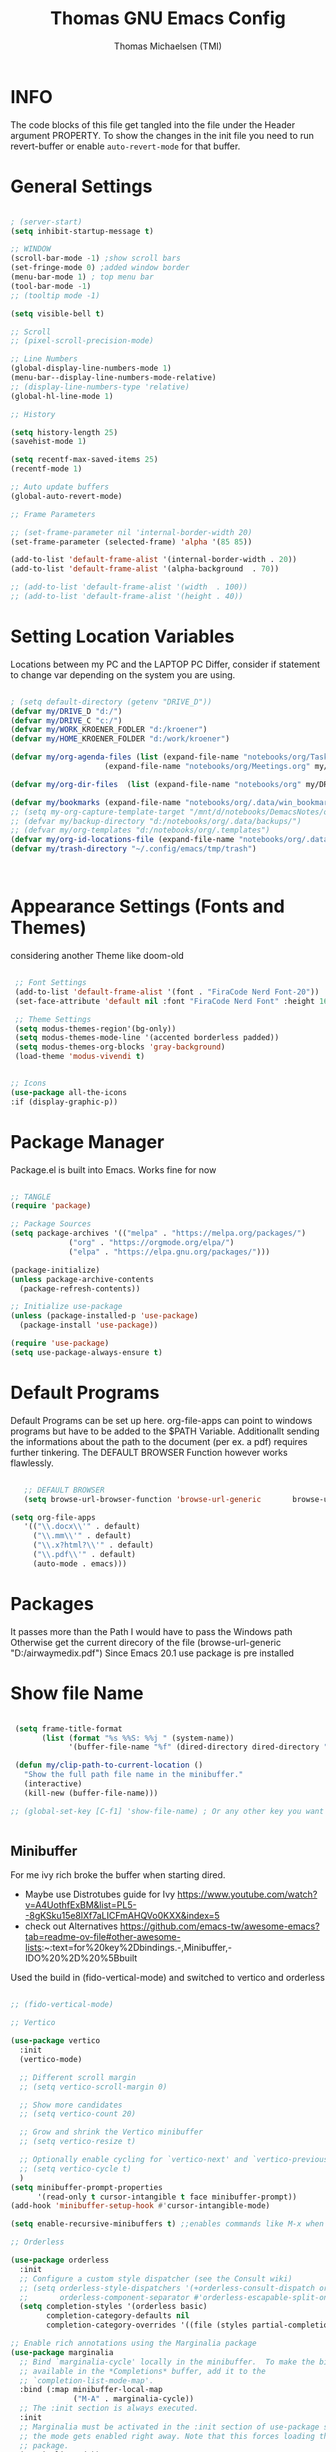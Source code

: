 #+TITLE: Thomas GNU Emacs Config
#+AUTHOR: Thomas Michaelsen (TMI)
#+PROPERTY: header-args:emacs-lisp :tangle ./init.el
#+DESCRIPTION: Personal Emacs Config
#+STARTUP: showeverything
#+OPTIONS: toc:2
 
* INFO 

The code blocks of this file get tangled into the file
under the Header argument PROPERTY. To show the changes in the init file
you need to run revert-buffer or enable ~auto-revert-mode~ for that buffer.

* General Settings

#+begin_src emacs-lisp

  ; (server-start) 
  (setq inhibit-startup-message t)

  ;; WINDOW
  (scroll-bar-mode -1) ;show scroll bars
  (set-fringe-mode 0) ;added window border
  (menu-bar-mode 1) ; top menu bar
  (tool-bar-mode -1)
  ;; (tooltip mode -1)
 
  (setq visible-bell t)

  ;; Scroll
  ;; (pixel-scroll-precision-mode)

  ;; Line Numbers
  (global-display-line-numbers-mode 1)
  (menu-bar--display-line-numbers-mode-relative)
  ;; (display-line-numbers-type 'relative)
  (global-hl-line-mode 1)

  ;; History

  (setq history-length 25)
  (savehist-mode 1)

  (setq recentf-max-saved-items 25)
  (recentf-mode 1)

  ;; Auto update buffers
  (global-auto-revert-mode)

  ;; Frame Parameters

  ;; (set-frame-parameter nil 'internal-border-width 20)
  (set-frame-parameter (selected-frame) 'alpha '(85 85))

  (add-to-list 'default-frame-alist '(internal-border-width . 20))
  (add-to-list 'default-frame-alist '(alpha-background  . 70))

  ;; (add-to-list 'default-frame-alist '(width  . 100))
  ;; (add-to-list 'default-frame-alist '(height . 40))

#+end_src


* Setting Location Variables

Locations between my PC and the LAPTOP PC Differ, consider if statement to change var depending on
the system you are using.

#+begin_src emacs-lisp 

  ; (setq default-directory (getenv "DRIVE_D"))
  (defvar my/DRIVE_D "d:/")
  (defvar my/DRIVE_C "c:/")
  (defvar my/WORK_KROENER_FODLER "d:/kroener")
  (defvar my/HOME_KROENER_FOLDER "d:/work/kroener")

  (defvar my/org-agenda-files (list (expand-file-name "notebooks/org/Tasks.org" my/DRIVE_D)
                       (expand-file-name "notebooks/org/Meetings.org" my/DRIVE_D)))

  (defvar my/org-dir-files  (list (expand-file-name "notebooks/org" my/DRIVE_D)))

  (defvar my/bookmarks (expand-file-name "notebooks/org/.data/win_bookmarks" my/DRIVE_D))
  ;; (setq my-org-capture-template-target "/mnt/d/notebooks/DemacsNotes/org/Capture.org")
  ;; (defvar my/backup-directory "d:/notebooks/org/.data/backups/")
  ;; (defvar my/org-templates "d:/notebooks/org/.templates")
  (defvar my/org-id-locations-file (expand-file-name "notebooks/org/.data/.win_org-id-locations" my/DRIVE_D))
  (defvar my/trash-directory "~/.config/emacs/tmp/trash")



#+end_src

* Appearance Settings (Fonts and Themes)

considering another Theme like doom-old

#+begin_src emacs-lisp 

   ;; Font Settings
   (add-to-list 'default-frame-alist '(font . "FiraCode Nerd Font-20"))
   (set-face-attribute 'default nil :font "FiraCode Nerd Font" :height 160)

   ;; Theme Settings
   (setq modus-themes-region'(bg-only))
   (setq modus-themes-mode-line '(accented borderless padded))
   (setq modus-themes-org-blocks 'gray-background)
   (load-theme 'modus-vivendi t)


  ;; Icons
  (use-package all-the-icons
  :if (display-graphic-p))

#+end_src

* Package Manager

Package.el is built into Emacs. Works fine for now

#+begin_src emacs-lisp

  ;; TANGLE
  (require 'package)

  ;; Package Sources
  (setq package-archives '(("melpa" . "https://melpa.org/packages/")
			   ("org" . "https://orgmode.org/elpa/")
			   ("elpa" . "https://elpa.gnu.org/packages/")))

  (package-initialize)
  (unless package-archive-contents
    (package-refresh-contents))

  ;; Initialize use-package
  (unless (package-installed-p 'use-package)
    (package-install 'use-package))

  (require 'use-package)
  (setq use-package-always-ensure t)

#+end_src

* Default Programs

Default Programs can be set up here. org-file-apps can point to windows programs but have
to be added to the $PATH Variable. Additionallt sending the informations about the
path to the document (per ex. a pdf) requires further tinkering.
The DEFAULT BROWSER Function however works flawlessly. 

#+begin_src emacs-lisp

     ;; DEFAULT BROWSER
     (setq browse-url-browser-function 'browse-url-generic       browse-url-generic-program "c:/Program Files (x86)/Microsoft/Edge/Application/msedge.exe")

  (setq org-file-apps
     '(("\\.docx\\'" . default)
       ("\\.mm\\'" . default)
       ("\\.x?html?\\'" . default)
       ("\\.pdf\\'" . default)
       (auto-mode . emacs)))

#+end_src

* Packages
It passes more than the Path I would have to pass the Windows path Otherwise
get the current direcory of the file
(browse-url-generic "D:/airwaymedix.pdf")
Since Emacs 20.1 use package is pre installed

* Show file Name

#+begin_src emacs-lisp

  (setq frame-title-format
        (list (format "%s %%S: %%j " (system-name))
              '(buffer-file-name "%f" (dired-directory dired-directory "%b"))))

  (defun my/clip-path-to-current-location ()
    "Show the full path file name in the minibuffer."
    (interactive)
    (kill-new (buffer-file-name)))

 ;; (global-set-key [C-f1] 'show-file-name) ; Or any other key you want


  #+end_src


** Minibuffer

For me ivy rich broke the buffer when starting dired.
- Maybe use Distrotubes guide for Ivy https://www.youtube.com/watch?v=A4UothfExBM&list=PL5--8gKSku15e8lXf7aLICFmAHQVo0KXX&index=5
- check out Alternatives https://github.com/emacs-tw/awesome-emacs?tab=readme-ov-file#other-awesome-lists:~:text=for%20key%2Dbindings.-,Minibuffer,-IDO%20%2D%20%5Bbuilt  
Used the build in (fido-vertical-mode)  and switched to vertico and orderless

#+begin_src emacs-lisp

  ;; (fido-vertical-mode)

  ;; Vertico

  (use-package vertico
    :init
    (vertico-mode)

    ;; Different scroll margin
    ;; (setq vertico-scroll-margin 0)

    ;; Show more candidates
    ;; (setq vertico-count 20)

    ;; Grow and shrink the Vertico minibuffer
    ;; (setq vertico-resize t)

    ;; Optionally enable cycling for `vertico-next' and `vertico-previous'.
    ;; (setq vertico-cycle t)
    ) 
  (setq minibuffer-prompt-properties
        '(read-only t cursor-intangible t face minibuffer-prompt))
  (add-hook 'minibuffer-setup-hook #'cursor-intangible-mode)

  (setq enable-recursive-minibuffers t) ;;enables commands like M-x when in minibuffer

  ;; Orderless

  (use-package orderless
    :init
    ;; Configure a custom style dispatcher (see the Consult wiki)
    ;; (setq orderless-style-dispatchers '(+orderless-consult-dispatch orderless-affix-dispatch)
    ;;       orderless-component-separator #'orderless-escapable-split-on-space)
    (setq completion-styles '(orderless basic)
          completion-category-defaults nil
          completion-category-overrides '((file (styles partial-completion)))))

  ;; Enable rich annotations using the Marginalia package
  (use-package marginalia
    ;; Bind `marginalia-cycle' locally in the minibuffer.  To make the binding
    ;; available in the *Completions* buffer, add it to the
    ;; `completion-list-mode-map'.
    :bind (:map minibuffer-local-map
                ("M-A" . marginalia-cycle))
    ;; The :init section is always executed.
    :init
    ;; Marginalia must be activated in the :init section of use-package such that
    ;; the mode gets enabled right away. Note that this forces loading the
    ;; package.
    (marginalia-mode))

#+end_src

** Doom Modeline

#+begin_src emacs-lisp

  ;; (use-package doom-modeline
  ;;   :ensure t
  ;;   :init (doom-modeline-mode 1)
  ;;   :custom (doom-modeline-height 15))

#+end_src

** Which-Key Shortcut Cheat Sheet

#+begin_src emacs-lisp

  (use-package which-key
    :init (which-key-mode)
    :config (setq which-key-idle-delay 0.05))

#+end_src

** Helpful

#+begin_src emacs-lisp

  ;; (use-package helpful
  ;;  :custom
  ;;  (counsel-describe-function-function #'helpful-callable)
  ;;  (counsel-describe-variable-function #'helpful-variable)
  ;;  :bind
  ;;  ([remap describe-function] . counsel-describe-function)
  ;;  ([remap describe-command] . helpful-command)
  ;;  ([remap describe-variable] . counsel-describe-variable)
  ;;  ([remap describe-key] . helpful-key))

#+end_src

** EVIL Mode
*** DONE org-cycle in evil mode

#+begin_src emacs-lisp

  (use-package evil
    :init
    (setq evil-want-integration t)
    ;;    (setq evil-want-C-i-jump nil) ;; disables Jumplist binding so you can TAB in Normal mode in Org mode 
    (setq evil-want-C-u-scroll t)
    (setq evil-want-C-d-scroll t)
    (setq evil-want-keybinding nil)
    (setq evil-vsplit-window-right t)
    (setq evil-split-window-below t)
    (evil-mode))

  (use-package evil-collection
    :after evil
    :config
    (setq evil-collection-mode-list '(dashboard dired org vertico ibuffer))
    (evil-collection-init))

#+end_src

** Org Mode
:PROPERTIES:
:ID:       21e5facd-bdbf-4e9e-af73-23ce5589535c
:END:

You can manually add files to the agenda ‘M-x org-agenda-file-to-front’

By Default ive set emacs to create IDs when I store a Link if there is no custom ID.
The my/capture functions set the variable to either use or not use an ID for this Capture.
~let~ will change that variable only within the function and leaves the global settings untouched.

#+begin_src emacs-lisp


  (defun tmi/org-mode-setup ()
    (org-indent-mode)
    (setq evil-auto-indent t))

     ;; Disable Line Number in Org mode
  (defun my-display-numbers-hook ()
       (display-line-numbers-mode 0))

     (add-hook 'org-mode-hook 'my-display-numbers-hook)

     (defun my/org-unschedule ()
       (interactive)
       (let ((current-prefix-arg '(4))) ;; emulate C-u
         (call-interactively 'org-schedule))) ;; invoke align-regexp interactivel

     (defun my/capture-without-id-at-point()
       (interactive)
       (let ((org-id-link-to-org-use-id 'create-if-interactive-and-no-custom-id))
         (org-capture nil)
         ))

     (defun my/journal-capture-without-id-at-point()
       (interactive)
       (let ((org-id-link-to-org-use-id 'create-if-interactive-and-no-custom-id))
         (org-capture nil "j")
         ))

     (defun my/journal-outline-capture-without-id-at-point()
       (interactive)
       (let ((org-id-link-to-org-use-id 'create-if-interactive-and-no-custom-id))
         (org-capture nil "J")
         ))

     ;; (defun my/capture-journal-without-id()
     ;;   (org-capture nil))

     (use-package org
       :pin org
       :commands (org-capture org-agenda)
       :hook (org-mode . tmi/org-mode-setup)
       :config

       (setq org-directory my/org-dir-files) ;;Default location of Org files
       (setq org-agenda-files my/org-agenda-files) ;;org agenda searches in this file or dir for todo items
       (setq org-ellipsis " +")
       (setq org-return-follows-link t)
       (setq org-log-done 'time) ;; timestamp on done
       (setq org-log-into-drawer t)
       (setq org-startup-folded nil)

       ;; Setup org-id

       (require 'org-id)
       (setq org-id-link-to-org-use-id t)
       ;; (org-id-method) 
       (setq org-id-locations-file my/org-id-locations-file) ;; set where id's are stored

       ;;Set Faces

       (custom-set-faces
        '(org-level-1 ((t (:inherit outline-1 :height 1.3))))
        '(org-level-2 ((t (:inherit outline-2 :height 1.2))))
        '(org-level-3 ((t (:inherit outline-3 :height 1.1))))
        '(org-level-4 ((t (:inherit outline-4 :height 1.0))))
        '(org-level-5 ((t (:inherit outline-5 :height 0.9))))
        '(org-block ((t (:family "Fira Code Mono"  :height 1.0))))
        )

       ;; Org Capture Templates

       (setq org-capture-templates
             `(("t" "Tasks" entry (file+headline "d:/notebooks/org/Tasks.org" "Inbox")
                (file "d:/notebooks/org/.templates/Task_Template.org")
                :prepend t
                :jump-to-captured t
                :empty-lines-after 1
                :empty-lines-before 1
                )

               ("m" "Meeting" entry (file+headline "d:/notebooks/org/Meetings.org" "Meeting Notes")
                (file "d:/notebooks/org/.templates/Meeting_Template.org")
                :prepend t
                :jump-to-captured t
                :empty-lines-after 1
                :empty-lines-before 1
                :time-prompt 1
                )

               ("j" "Journal Log" plain (file+function "d:/notebooks/org/Journal.org"
                                                       (lambda ()
                                                         (org-datetree-find-date-create
                                                          (org-date-to-gregorian (org-today)) t)
                                                         (re-search-forward "^\\*.+ Log" nil t)))
                (file "d:/notebooks/org/.templates/Journal_Template.org")
                :prepend nil
                :jump-to-captured nil
                :empty-lines-before 1
                :empty-lines-after 1
                )

               ("J" "Journal Outline" entry (file+olp+datetree "d:/notebooks/org/Journal.org" "Journal")
                (file "d:/notebooks/org/.templates/Journal_Outline_Template.org")
                :prepend nil
                :jump-to-captured t
                :empty-lines-before 0
                :empty-lines-after 0
                )

               )

             ;; Org global TODO States
             ;; (setq org-todo-keywords
             ;;	'((sequence "TODO" "FEEDBACK" "VERIFY" "|" "DONE" "DELEGATED")))
             ))

     ;; Org Refile

     (setq org-refile-targets
           (quote(("d:/notebooks/org/Tasks.org" :maxlevel . 1)
                  ("d:/notebooks/org/Meetings.org" :maxlevel . 1)
                  ("d:/notebooks/org/org_capture.org" :maxlevel . 1))))


     (setq org-refile-use-outline-path nil)
     (setq org-refile-allow-creating-parent-nodes t)
     (setq org-outline-path-complete-in-steps nil)


     ;; Org Agenda

     (setq org-agenda-custom-commands
           '(

             ("," "Dayliy Overview"
              (

               (agenda ""
                       ((org-agenda-block-separator nil)
                        (org-agenda-start-day "-1d")
                        (org-agenda-span 1)
                        (org-agenda-repeating-timestamp-show-all t)
                        (org-agenda-entry-types '(:timestamp :sexp :scheduled))
                        (org-agenda-overriding-header "\n* Yesterday *\n")))

               (agenda ""
                       ((org-agenda-block-separator nil)
                        (org-agenda-span 1)
                        (org-agenda-repeating-timestamp-show-all t)
                        (org-agenda-entry-types '(:timestamp :sexp :scheduled))
                        (org-agenda-overriding-header "\n* Today *\n")))

               (agenda ""
                       ((org-agenda-block-separator nil)
                        (org-agenda-entry-types '(:deadline))
                        (org-deadline-warning-days 7)
                        (org-agenda-overriding-header "\n* Deadlines *\n")))

               (agenda ""
                       ((org-agenda-block-separator nil)
                        (org-agenda-start-day "+1d")
                        (org-agenda-span 3)
                        (org-agenda-repeating-timestamp-show-all t)
                        (org-agenda-entry-types '(:timestamp :sexp :scheduled))
                        (org-agenda-overriding-header "\n* Next *\n")))

               (todo "WAIT"
                     ((org-agenda-overriding-header "* Waiting on *\n")))

               (todo "ACT"
                     ((org-agenda-block-separator nil)
                      (org-agenda-skip-function '(org-agenda-skip-if nil '(timestamp)))
                      (org-agenda-overriding-header "\n* Open Tasks *\n")))

               (todo "DELIGATED"
                     ((org-agenda-block-separator nil)
                      (org-agenda-skip-function '(org-agenda-skip-if nil '(timestamp)))
                      (org-agenda-overriding-header "\n* Monitor *\n")))

               ))


             ("." "Weekly Overview"
              (


               (agenda ""
                       ((org-agenda-block-separator nil)
                        (org-agenda-span 7)
                        (org-agenda-start-on-weekday 0)
                        (org-agenda-repeating-timestamp-show-all t)
                        (org-agenda-entry-types '(:timestamp :sexp :scheduled))
                        (org-agenda-overriding-header "\n* Week *\n")))

               (agenda ""
                       ((org-agenda-block-separator nil)
                        (org-agenda-entry-types '(:deadline))
                        (org-deadline-warning-days 14)
                        (org-agenda-overriding-header "\n* deadlines *\n")))

               (todo "WAIT"
                     ((org-agenda-overriding-header "* Waiting on *\n")))

               (todo "ACT"
                     ((org-agenda-block-separator nil)
                      (org-agenda-skip-function '(org-agenda-skip-if nil '(timestamp)))
                      (org-agenda-overriding-header "\n* Open Tasks *\n")))

               (todo "DELIGATED"
                     ((org-agenda-block-separator nil)
                      (org-agenda-skip-function '(org-agenda-skip-if nil '(timestamp)))
                      (org-agenda-overriding-header "\n* Monitor *\n")))

               ))


             ))

     (defun my/org-agenda-inactive ()
       (interactive)
       (let ((org-agenda-include-inactive-timestamps t))
         (org-agenda)))

     (setq org-agenda-ignore-properties '(effort appt stats category))
     (setq org-agenda-todo-ignore-scheduled nil)
     (setq org-agenda-todo-list-sublevels t)
     (setq org-agenda-use-tag-inheritance nil)


     (setq org-todo-keyword-faces
           '(
             ("ACT" . (:foreground "#cd5c60" :weight bold))
             ("WAIT" . (:foreground "yellow"))
             ("READ" . (:foreground))

             ("DELIGATED" . (:foreground "lightblue"))
             ("DONE" . (:foreground))
             ("CANCELED" . (:foreground "blue" :weight bold))
             ))

#+end_src

*** Org Agenda

#+begin_src emacs-lisp

  (setq org-agenda-window-setup 'reorganize-frame) 
  (setq org-agenda-restore-windows-after-quit t)

#+end_src

*** Org Bullets

#+begin_src emacs-lisp

  (use-package org-bullets
  :hook (org-mode . org-bullets-mode)
  :custom
  (org-bullets-bullet-list '("#" "##" "###" "####" "#####" "######")))

#+end_src

** Google Calendar Import

#+begin_src emacs-lisp

  (require 'icalendar)

  (setq diary-file "d:/notebooks/org/cal.org")
  (setq calendar-mark-diary-entries-flag t)
  (add-to-list 'auto-mode-alist '("\\diary\\'" . diary-mode))
  (setq diary-comment-start ";;")
  (setq diary-comment-end "")
  (setq org-agenda-include-diary t)
  (add-hook 'diary-mode-hook 'real-auto-save-mode)
  (add-hook 'diary-mode-hook #'abbrev-mode) 

#+end_src


** MAGIT MERMAID

#+begin_src emacs-lisp

  (use-package magit
    :ensure t)

  (use-package ob-mermaid
    :ensure t)
  ;; (setq ob-mermaid-cli-path "~/mermaid/node_modules/.bin/mmdc")


#+end_src

** Dired

basic setup and trash directory

#+begin_src emacs-lisp

  (use-package dired
    :ensure nil
    :commands (dired dired-jump)
    :custom ((dired-listing-switches "-agho --group-directories-first"))
    :config
    (evil-collection-define-key 'normal 'dired-mode-map
      "h" 'dired-up-directory
      "l" 'dired-find-file))
  (setq delete-by-moving-to-trash t)
  (setq trash-directory my/trash-directory)

#+end_src

* KEYBINDINGS

** Global

#+begin_src emacs-lisp

  ;; (global-set-key (kbd "<escape>") 'keyboard-escape-quit)
  (keymap-global-unset "C-k") ; unset kill line

#+end_src

** General.el Keybindings for Leader Keys
Resources https://github.com/noctuid/general.el

#+begin_src emacs-lisp

  (use-package general
    :config
    (general-evil-setup)

    ;; set up 'SPC' as the global leader key
    (general-create-definer tmi/leader-keys
      :states '(normal insert visual emacs)
      :keymaps 'override
      :prefix "SPC" ;; set leader
      :global-prefix  "M-SPC") ;; access leader in insert mode

    (tmi/leader-keys
      ":" '(execute-extended-command :wk "M-x")

      "f" '(:ignore t :wk "Files")
      "f f" '(find-file :wk "Find file")
      "f c" '((lambda () (interactive)
                (find-file "~/.config/emacs/config.org")) 
              :wk "Open config.org")
      "f m" '((lambda () (interactive)
                (find-file "d:/notebooks/org/Meetings.org")) 
              :wk "Open Meetings.org")
      "f j" '((lambda () (interactive)
                (find-file "d:/notebooks/org/Journal.org")) 
              :wk "Open Journal.org")
      "f t" '((lambda () (interactive)
                (find-file "d:/notebooks/org/Tasks.org")) 
              :wk "Open Tasks.org")  
      "f r" '(recentf-open :wk "Recent Files")

      "TAB TAB" '(comment-line :wk "Comment lines")

      "B" '(:ignore t :wk "bookmarks")
      "B b" '(list-bookmarks :wk "List bookmarks")
      "B s" '(bookmark-set :wk "Set bookmarks")
      "B S" '(bookmark-save :wk "Save bookmarks")

      "b" '(:ignore t :wk "buffer")
      "b b" '(switch-to-buffer :wk "switch buffer")
      "b i" '(ibuffer :wk "ibuffer")
      "b p" '(previous-buffer :wk "<- buffer")
      "b n" '(next-buffer :wk "buffer ->")
      "b k" '(kill-buffer :wk "kill buffer")


      "u" '(universal-argument :wk "u-arg")
      "q" '(exit-minibuffer :wk "Exit minib")

      "h" '(:ignore t :wk "help")
      "h r r" '((lambda () (interactive)
                  (load-file "~/.config/emacs/init.el"))
                :wk "Reload emacs config")

      "d" '(:ignore t :wk "Dired")
      "d d" '(dired :wk "Dired")
      "d D" '(dired-other-window :wk "Dired other Window")

      "w" '(:ignore t :wk "window")
      "w w"'(other-window :wk "switch window")
      "w q"'(quit-window :wk "close window")
      "w o" '(delete-other-windows :wk "delete other window")
      "w v" '(split-window-right :wk "split vertical")

      "e" '(:ignore t :wk "eval")
      "e r" '(eval-region :wk "eval-r")
      "e b" '(eval-buffer :wk "eval-b")

      "o" '(:ignore t :wk "org")
      "o a" '(org-agenda :wk "Agenda")
      "o A" '(my/org-agenda-inactive :wk "Agenda TS")
      "o c" '(org-capture :wk "Capture")
      "o C" '(my/capture-without-id-at-point :wk "Capture without ID")
      "o d" '(org-deadline :wk "Deadline")
      "o i" '(org-insert-last-stored-link :wk "Insert Link")
      "o I" '(org-insert-link :wk "Insert selected Link")
      "o j" '(my/journal-capture-without-id-at-point :wk "Journal Entry")
      "o J" '(my/journal-outline-capture-without-id-at-point :wk "Journal Outline")
      "o l" '(org-store-link :wk "Store Link")
      "o n" '(org-add-note :wk "add note to current entry")
      "o o" '(org-open-at-point :wk "open link")
      "o s" '(org-schedule :wk "Schedule")
      "o t" '(org-set-tags-command :wk "Tags set/edit")
      "o u" '(my/org-unschedule :wk "Unschedule")

      ;; "o k" '(my/org-todo-insert-comment :wk "Comment TODO item")
      "o ," '(org-cycle-agenda-files :wk "cycle agenda files")

      )
    )


#+end_src

* Window Behaviour and Buffers


#+begin_src emacs-lisp

  ;; (setq display-buffer-base-action
  ;; '((display-buffer-reuse-window
  ;;    display-buffer-reuse-mode-window
  ;;    display-buffer-same-window
  ;;    display-buffer-in-previous-window)))

#+end_src


* Littering

#+begin_src emacs-lisp

  (setq backup-directory-alist
        '((".*" . "~/.config/emacs/tmp/backups/")))
  (setq auto-save-file-name-transforms
        `((".*" ,"~/.config/emacs/tmp/backups/" t)))

#+end_src

* Bookmarks

#+begin_src emacs-lisp

 (setq bookmark-default-file my/bookmarks)

#+end_src

* AUTOTANGLE

Tangles this config to the init file

#+begin_src emacs-lisp

  (defun my/org-babel-tangle-config ()
    (when (string-equal (file-name-directory (buffer-file-name))
                        (expand-file-name user-emacs-directory))
      ;; Dynamic scoping to the rescue
      (let ((org-confirm-babel-evaluate nil))
        (org-babel-tangle))
      )
    ) 

  (add-hook 'org-mode-hook (lambda () (add-hook 'after-save-hook #'my/org-babel-tangle-config)))

#+end_src

* Pushes to Dropbox

#+begin_src emacs-lisp

  (defun my/push-to-drop ()
    (interactive)

    (when (string-equal (buffer-file-name) "d:/notebooks/org/Tasks.org")
      ;; Dynamic scoping to the rescue
      (write-region nil nil "d:/Dropbox/Dropbox/org/Tasks_wr.org" nil nil nil nil))

    (when (string-equal (buffer-file-name) "d:/notebooks/org/Journal.org")
      ;; Dynamic scoping to the rescue
      (write-region nil nil "d:/Dropbox/Dropbox/org/Journal_wr.org" nil nil nil nil)))

  (add-hook 'org-mode-hook (lambda () (add-hook 'after-save-hook #'my/push-to-drop)))

#+end_src

* Org Super agenda

* Custom Functions

#+begin_src emacs-lisp


(defun my/insert-directory-files-as-links (directory)
  "Insert links for all files in DIRECTORY."
  (interactive "sEnter directory path: ")
  (dolist (file (directory-files directory))
    (when (not (string-prefix-p "." file)) ; Exclude hidden files
      (insert (format "[[file:%s][%s]]\n" (expand-file-name file directory) file)))))

;; Usage: (insert-directory-files-as-links \"~/my_directory\")

#+end_src



